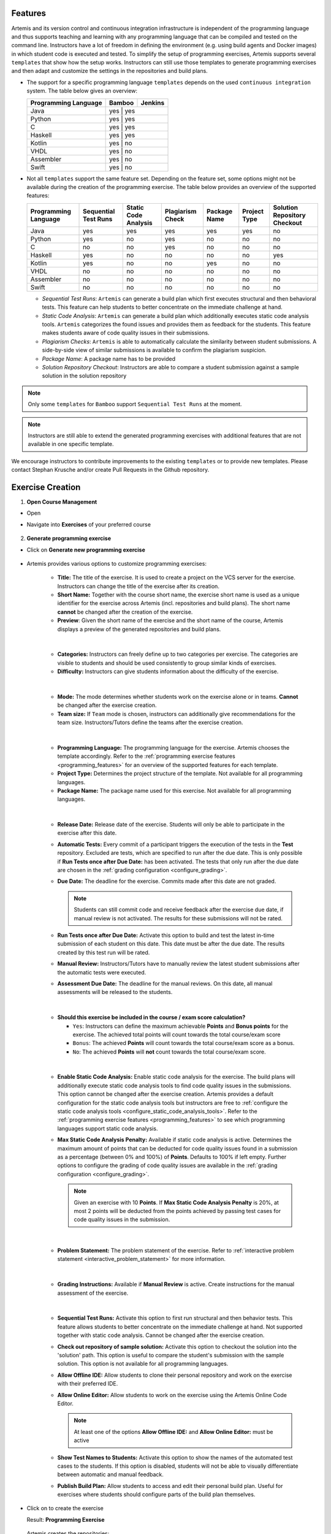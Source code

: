 .. _programming_features:

Features
^^^^^^^^

Artemis and its version control and continuous integration infrastructure is independent of the programming language and thus supports
teaching and learning with any programming language that can be compiled and tested on the command line.
Instructors have a lot of freedom in defining the environment (e.g. using build agents and Docker images) in which student code is executed and tested.
To simplify the setup of programming exercises, Artemis supports several ``templates`` that show how the setup works.
Instructors can still use those templates to generate programming exercises and then adapt and customize the settings in the repositories and build plans.


- The support for a specific programming language ``templates`` depends on the used ``continuous integration`` system. The table below gives an overview:

  +----------------------+--------+---------+
  | Programming Language | Bamboo | Jenkins |
  +======================+========+=========+
  | Java                 | yes   | yes      |
  +----------------------+--------+---------+
  | Python               | yes   | yes      |
  +----------------------+--------+---------+
  | C                    | yes   | yes      |
  +----------------------+--------+---------+
  | Haskell              | yes   | yes      |
  +----------------------+--------+---------+
  | Kotlin               | yes   | no       |
  +----------------------+--------+---------+
  | VHDL                 | yes   | no       |
  +----------------------+--------+---------+
  | Assembler            | yes   | no       |
  +----------------------+--------+---------+
  | Swift                | yes   | no       |
  +----------------------+--------+---------+

- Not all ``templates`` support the same feature set.
  Depending on the feature set, some options might not be available during the creation of the programming exercise.
  The table below provides an overview of the supported features:

  +----------------------+----------------------+----------------------+------------------+--------------+--------------+------------------------------+
  | Programming Language | Sequential Test Runs | Static Code Analysis | Plagiarism Check | Package Name | Project Type | Solution Repository Checkout |
  +======================+======================+======================+==================+==============+==============+==============================+
  | Java                 | yes                  | yes                  | yes              | yes          | yes          | no                           |
  +----------------------+----------------------+----------------------+------------------+--------------+--------------+------------------------------+
  | Python               | yes                  | no                   | yes              | no           | no           | no                           |
  +----------------------+----------------------+----------------------+------------------+--------------+--------------+------------------------------+
  | C                    | no                   | no                   | yes              | no           | no           | no                           |
  +----------------------+----------------------+----------------------+------------------+--------------+--------------+------------------------------+
  | Haskell              | yes                  | no                   | no               | no           | no           | yes                          |
  +----------------------+----------------------+----------------------+------------------+--------------+--------------+------------------------------+
  | Kotlin               | yes                  | no                   | no               | yes          | no           | no                           |
  +----------------------+----------------------+----------------------+------------------+--------------+--------------+------------------------------+
  | VHDL                 | no                   | no                   | no               | no           | no           | no                           |
  +----------------------+----------------------+----------------------+------------------+--------------+--------------+------------------------------+
  | Assembler            | no                   | no                   | no               | no           | no           | no                           |
  +----------------------+----------------------+----------------------+------------------+--------------+--------------+------------------------------+
  | Swift                | no                   | no                   | no               | no           | no           | no                           |
  +----------------------+----------------------+----------------------+------------------+--------------+--------------+------------------------------+

  - *Sequential Test Runs*: ``Artemis`` can generate a build plan which first executes structural and then behavioral tests. This feature can help students to better concentrate on the immediate challenge at hand.
  - *Static Code Analysis*: ``Artemis`` can generate a build plan which additionally executes static code analysis tools.
    ``Artemis`` categorizes the found issues and provides them as feedback for the students. This feature makes students aware of code quality issues in their submissions.
  - *Plagiarism Checks*: ``Artemis`` is able to automatically calculate the similarity between student submissions. A side-by-side view of similar submissions is available to confirm the plagiarism suspicion.
  - *Package Name*: A package name has to be provided
  - *Solution Repository Checkout*: Instructors are able to compare a student submission against a sample solution in the solution repository

.. note::
  Only some ``templates`` for ``Bamboo`` support ``Sequential Test Runs`` at the moment.

.. note::
  Instructors are still able to extend the generated programming exercises with additional features that are not available in one specific template.

We encourage instructors to contribute improvements to the existing ``templates`` or to provide new templates. Please contact Stephan Krusche and/or create Pull Requests in the Github repository.


Exercise Creation
^^^^^^^^^^^^^^^^^

1. **Open Course Management**

- Open |course-management|
- Navigate into **Exercises** of your preferred course

    .. figure:: programming/course-management-course-dashboard.png
              :align: center

2. **Generate programming exercise**

- Click on **Generate new programming exercise**

    .. figure:: programming/course-management-exercise-dashboard.png
              :align: center

- Artemis provides various options to customize programming exercises:

    .. figure:: programming/programming-options-naming.png
              :align: center

    - **Title:** The title of the exercise. It is used to create a project on the VCS server for the exercise.
      Instructors can change the title of the exercise after its creation.
    - **Short Name:** Together with the course short name, the exercise short name is used as a unique identifier for
      the exercise across Artemis (incl. repositories and build plans). The short name **cannot** be changed after the
      creation of the exercise.
    - **Preview**: Given the short name of the exercise and the short name of the course, Artemis displays a preview of the
      generated repositories and build plans.
    |

    .. figure:: programming/programming-options-general-information.png
              :align: center

    - **Categories:** Instructors can freely define up to two categories per exercise. The categories are visible to students
      and should be used consistently to group similar kinds of exercises.
    - **Difficulty:** Instructors can give students information about the difficulty of the exercise.
    |

    .. figure:: programming/programming-options-mode.png
              :align: center

    - **Mode:** The mode determines whether students work on the exercise alone or in teams. **Cannot** be changed after the exercise creation.
    - **Team size:** If ``Team`` mode is chosen, instructors can additionally give recommendations for the team size. Instructors/Tutors define the teams after
      the exercise creation.
    |

    .. figure:: programming/programming-options-programming-language.png
              :align: center

    - **Programming Language:** The programming language for the exercise. Artemis chooses the template accordingly.
      Refer to the :ref:`programming exercise features <programming_features>` for an overview of the supported features for each template.
    - **Project Type:** Determines the project structure of the template. Not available for all programming languages.
    - **Package Name:** The package name used for this exercise. Not available for all programming languages.
    |

    .. figure:: programming/programming-options-timeline.png
              :align: center

    - **Release Date:** Release date of the exercise. Students will only be able to participate in the exercise after this date.
    - **Automatic Tests:** Every commit of a participant triggers the execution of the tests in the **Test** repository.
      Excluded are tests, which are specified to run after the due date. This is only possible if **Run Tests once after Due Date:** has been activated.
      The tests that only run after the due date are chosen in the :ref:`grading configuration <configure_grading>`.
    - **Due Date:** The deadline for the exercise. Commits made after this date are not graded.

      .. note::
        Students can still commit code and receive feedback after the exercise due date, if manual review is not activated.
        The results for these submissions will not be rated.

    - **Run Tests once after Due Date:** Activate this option to build and test the latest in-time submission of each student on this date.
      This date must be after the due date. The results created by this test run will be rated.
    - **Manual Review:** Instructors/Tutors have to manually review the latest student submissions after the automatic tests were executed.
    - **Assessment Due Date:** The deadline for the manual reviews. On this date, all manual assessments will be released to the students.
    |

    .. figure:: programming/programming-options-score.png
              :align: center

    - **Should this exercise be included in the course / exam score calculation?**

      - ``Yes``: Instructors can define the maximum achievable **Points** and **Bonus points** for the exercise.
        The achieved total points will count towards the total course/exam score
      - ``Bonus``: The achieved **Points** will count towards the total course/exam score as a bonus.
      - ``No``: The achieved **Points** will **not** count towards the total course/exam score.
    |

    .. figure:: programming/programming-options-sca.png
              :align: center

    - **Enable Static Code Analysis:** Enable static code analysis for the exercise.
      The build plans will additionally execute static code analysis tools to find code quality issues in the submissions.
      This option cannot be changed after the exercise creation. Artemis provides a default configuration for the static code analysis tools
      but instructors are free to :ref:`configure the static code analysis tools <configure_static_code_analysis_tools>`.
      Refer to the :ref:`programming exercise features <programming_features>` to see which programming languages support static code analysis.
    - **Max Static Code Analysis Penalty:** Available if static code analysis is active.
      Determines the maximum amount of points that can be deducted for code quality issues found in a submission as a percentage (between 0% and 100%) of **Points**.
      Defaults to 100% if left empty. Further options to configure the grading of code quality issues are available in the :ref:`grading configuration <configure_grading>`.

      .. note::
        Given an exercise with 10 **Points**. If **Max Static Code Analysis Penalty** is 20%, at most 2 points will be deducted
        from the points achieved by passing test cases for code quality issues in the submission.
    |

    .. figure:: programming/programming-options-instructions.png
              :align: center

    - **Problem Statement:** The problem statement of the exercise. Refer to :ref:`interactive problem statement <interactive_problem_statement>` for more information.
    |

    .. figure:: programming/programming-options-grading-instructions.png
              :align: center

    - **Grading Instructions:** Available if **Manual Review** is active. Create instructions for the manual assessment of the exercise.
    |

    .. figure:: programming/programming-options-advanced-configuration.png
              :align: center

    - **Sequential Test Runs:** Activate this option to first run structural and then behavior tests.
      This feature allows students to better concentrate on the immediate challenge at hand.
      Not supported together with static code analysis. Cannot be changed after the exercise creation.
    - **Check out repository of sample solution:** Activate this option to checkout the solution into the 'solution' path.
      This option is useful to compare the student's submission with the sample solution. This option is not available for all programming languages.
    - **Allow Offline IDE:** Allow students to clone their personal repository and work on the exercise with their preferred IDE.
    - **Allow Online Editor:** Allow students to work on the exercise using the Artemis Online Code Editor.

      .. note::
        At least one of the options **Allow Offline IDE:** and **Allow Online Editor:** must be active

    - **Show Test Names to Students:** Activate this option to show the names of the automated test cases to the students.
      If this option is disabled, students will not be able to visually differentiate between automatic and manual feedback.
    - **Publish Build Plan:** Allow students to access and edit their personal build plan. Useful for exercises where students should
      configure parts of the build plan themselves.

- Click on |generate| to create the exercise

  Result: **Programming Exercise**

    .. figure:: programming/course-dashboard-exercise-programming.png
              :align: center

  Artemis creates the repositories:

  - **Template:** template code, can be empty, all students receive this code at the beginning of the exercises
  - **Test:** contains all test cases, e.g. based on JUnit and optionally static code analysis configuration files. The repository is hidden for students
  - **Solution:** solution code, typically hidden for students, can be made available after the exercise

  Artemis creates two build plans

  - **Template:** also called BASE, basic configuration for the test + template repository, used to create student build plans
  - **Solution:** also called SOLUTION, configuration for the test + solution repository, used to manage test cases and to verify the exercise configuration

  .. figure:: programming/programming-view-1.png
            :align: center
  .. figure:: programming/programming-view-2.png
            :align: center
  .. figure:: programming/programming-view-3.png
            :align: center

3. **Update exercise code in repositories**

- **Alternative 1:** Clone the 3 repositories and adapt the code on your local computer in your preferred development environment (e.g. Eclipse).

  - To execute tests, copy the template (or solution) code into a folder **assignment** in the test repository and execute the tests (e.g. using maven clean test)
  - Commit and push your changes |submit|

  - **Notes for Haskell:** In addition to the assignment folder, the executables of the build file expect the solution repository checked out in the **solution** subdirectory of the test folder and also allow for a **template** subdirectory to easily test the template on your local machine.
    You can use the following script to conveniently checkout an exercise and create the right folder structure:

    .. code-block:: bash

      #!/bin/sh
      # Arguments:
      # $1: exercise short name as specified on Artemis
      # $2: (optional) output folder name
      #
      # Note: you might want to adapt the `BASE` variable below according to your needs

      if [ -z "$1" ]; then
        echo "No exercise short name supplied."
        exit 1
      fi

      EXERCISE="$1"

      if [ -z "$2" ]; then
        # use the exercise name if no output folder name is specified
        NAME="$1"
      else
        NAME="$2"
      fi

      # default base URL to repositories; change this according to your needs
      BASE="ssh://git@bitbucket.ase.in.tum.de:7999/$EXERCISE/$EXERCISE"

      # clone the test repository
      git clone "$BASE-tests.git" "$NAME" && \
        # clone the template repository
        git clone "$BASE-exercise.git" "$NAME/template" && \
        # clone the solution repository
        git clone "$BASE-solution.git" "$NAME/solution" && \
        # create an assignment folder from the template repository
        cp -R "$NAME/template" "$NAME/assignment" && \
        # remove the .git folder from the assignment folder
        rm -r "$NAME/assignment/.git/"

- **Alternative 2:** Open |edit-in-editor| in Artemis (in the browser) and adapt the code in online code editor

  - You can change between the different repos and submit the code when needed

- **Alternative 3:** Use IntelliJ with the Orion plugin and change the code directly in IntelliJ

  **Edit in Editor**

  .. figure:: programming/instructor-editor.png
            :align: center

- Check the results of the template and the solution build plan
- They should not have the status |build_failed|
- In case of a |build_failed| result, some configuration is wrong, please check the build errors on the corresponding build plan.
- **Hints:** Test cases should only reference code, that is available in the template repository. In case this is **not** possible, please try out the option **Sequential Test Runs**

4. **Optional:** Adapt the build plans

- The build plans are preconfigured and typically do not need to be adapted
- However, if you have additional build steps or different configurations, you can adapt the BASE and SOLUTION build plan as needed
- When students start the programming exercise, the current version of the BASE build plan will be copied. All changes in the configuration will be considered

.. _configure_static_code_analysis_tools:

5. **Optional:** Configure static code analysis tools

- The **Test** repository contains files for the configuration of static code analysis tools, if static code analysis was activated during the creation/import of the exercise
- The folder *staticCodeAnalysisConfig* contains configuration files for each used static code analysis tool
- On exercise creation, Artemis generates a default configuration for each tool, which contains a predefined set of parameterized activated/excluded rules. The configuration files serve as a documented template that instructors can freely tailor to their needs.
- On exercise import, Artemis copies the configuration files from the imported exercise
- The following table depicts the supported static code analysis tools for each programming language, the dependency mechanism used to execute the tools and the name of their respective configuration files

+----------------------+-------------------------+-------------------------------+------------------------------+
| Programming Language | Execution Mechanism     | Supported Tools               | Configuration File           |
+======================+=========================+===============================+==============================+
| Java                 | Maven plugins (pom.xml) | Spotbugs                      | spotbugs-exclusions.xml      |
|                      |                         +-------------------------------+------------------------------+
|                      |                         | Checkstyle                    | checkstyle-configuration.xml |
|                      |                         +-------------------------------+------------------------------+
|                      |                         | PMD                           | pmd-configuration.xml        |
|                      |                         +-------------------------------+------------------------------+
|                      |                         | PMD Copy/Paste Detector (CPD) |                              |
+----------------------+-------------------------+-------------------------------+------------------------------+
| Swift                | Script                  | SwiftLint                     | .swiftlint.yml               |
+----------------------+-------------------------+-------------------------------+------------------------------+

.. note::
  The Maven plugins for the Java static code analysis tools provide additional configuration options.

- The build plans use a special task/script for the execution of the tools

.. note::
  Instructors are able to completely disable the usage of a specific static code analysis tool by removing the plugin/dependency from the execution mechanism.
  In case of Maven plugins, instructors can remove the unwanted tools from the *pom.xml*.
  Alternatively, instructors can alter the task/script that executes the tools in the build plan.
  PMD and PMD CPD are a special case as both tools share a common plugin. To disable one or the other, instructors must delete the execution of a tool from the build plan.

.. _interactive_problem_statement:

6. Adapt the interactive problem statement

  .. figure:: programming/course-dashboard-programming-edit.png
            :align: center

- Click the |edit| button of the programming exercise or navigate into |edit-in-editor| and adapt the interactive problem statement.
- The initial example shows how to integrate tasks, link tests and integrate interactive UML diagrams

.. _configure_grading:

7. Configure Grading

- **General Actions**

  - |grading-save| Save the current grading configuration of the open tab
  - |grading-reset| Reset the current grading configuration of the open tab to the default values. For **Test Case Tab**, all test cases are set to weight 1, bonus multiplier 1 and bonus points 0. For the **Code Analysis Tab**, the default configuration depends on the selected programming language.
  - |grading-reevaluate-all| Re-evaluates all scores according to the currently saved settings using the individual feedback stored in the database
  - |grading-trigger-all| Trigger all build plans. This leads to the creation of new results using the updated grading configuration
  - Two badges display if the current configuration has been saved yet and if the grading was changed. The following graphic visualizes how each action affects the grading page state:

  .. figure:: programming/configure-grading-update-information.png
            :align: center

  .. warning::
    Artemis always grades new submissions with the latest configuration but existing submissions might have been graded with an outdated configuration. Artemis warns instructors about grading inconsistencies with the **Updated grading** badge.

- **Test Case Tab**: Adapt the contribution of each test case to the overall score

  .. figure:: programming/configure-grading-test-cases.png
            :align: center

  .. note::
    Artemis registers the test cases defined in the **Test** repository using the results generated by **Solution** build plan. The test cases are only shown after the first execution of the **Solution** build plan.

  - On the left side of the page, instructors can configure the test case settings:

    - **Test Name**: Name of the test case as defined in **Test** repository
    - **Weight**: The points for a test case are proportional to the weight (sum of all weights as the denominator) and are calculated as a fraction of the maximum points

    .. note::
      Bonus points for an exercise (implied by a score higher than 100%) are only achievable if at least one bonus multiplier is greater than 1 or bonus points are given for a test case

    - **Bonus multiplier**: Allows instructors to multiply the points for passing a test case without affecting the points rewarded for passing other test cases
    - **Bonus points**: Adds a flat point bonus for passing a test case
    - **After Due Date**: Select test cases that should only be executed after the due date passed. This option is only available if the *Timeline of the whole programming exercise* (available during exercise creation, edit, import option) includes *Run Tests once after Due Date*
    - **Is Active**: Displays whether the test case is currently part of the grading configuration. The *Show inactivate test cases* controls whether inactive test cases are displayed
    - **Passed %**: Displays statistics about the percentage of participating students that passed or failed the test case

    .. note::
      **Example 1**: Given an exercise with 3 test cases, maximum points of 10 and 10 achievable bonus points. The highest achievable score is :math:`\frac{10+10}{10}*100=200\%`. Test Case (TC) A has weight 2, TC B and TC C have weight 1 (bonus multipliers 1 and bonus points 0 for all test cases). A student that only passes TC A will receive 50% of the maximum points (5 points).

    .. note::
      **Example 2**: Given the configuration of **Example 1** with an additional bonus multiplier of 2 for TC A. Passing TC A accounts for :math:`\frac{2*2}{2+1+1}*100=100\%` of the maximum points (10). Passing TC B or TC C accounts for :math:`\frac{1}{4}*100=25%` of the maximum points (2.5). If the student passes all test cases he will receive a score of 150%, which amounts to 10 points and 5 bonus points.

    .. note::
      **Example 3**: Given the configuration of **Example 2** with additional bonus points of 5 for TC B. The points achieved for passing TC A and TC C do not change. Passing TC B now accounts for 2.5 points plus 5 bonus points (7.5). If the student passes all test cases he will receive 10 (TC A) + 7.5 (TC B) + 2.5 (TC C) points, which amounts to 10 points and 10 bonus points and a score of 200%.

  - On the right side of the page, charts display statistics about the current test case configuration. If changes are made to the configuration, a |grading-preview| of the statistics is shown.

    - **Weight Distribution**: The distribution of test case weights. Visualizes the impact of each test case for the score calculation
    - **Total Points**: The percentage of points given to students according to a specific test case. 100% in the chart represents full scores (100%) of **all** students

- **Code Analysis Tab**: Configure the visibility and grading of code quality issues on a category-level

  .. figure:: programming/configure-grading-code-analysis.png
            :align: center

  .. note::
    The Code Analysis Tab is only available if static code analysis was activated for the exercise.

  - Code quality issues found during the automatic assessment of a submission are grouped into categories. Artemis maps categories defined by the static code analysis tools to Artemis categories according to the following table:

+-----------------+----------------------------------------+--------------------------+-----------------------+
|                 |                                        | Mapping                                          |
+-----------------+----------------------------------------+--------------------------+-----------------------+
| Category        | Description                            | Java                     | Swift                 |
+=================+========================================+==========================+=======================+
| Bad Practice    | Code that violates recommended         | Spotbugs BAD_PRACTICE    |                       |
|                 | and essential coding practices         +--------------------------+                       |
|                 |                                        | Spotbugs I18N            |                       |
|                 |                                        +--------------------------+                       |
|                 |                                        | PMD Best Practices       |                       |
+-----------------+----------------------------------------+--------------------------+-----------------------+
| Code Style      | Code that is confusing                 | Spotbugs STYLE           | Swiftlint (all rules) |
|                 | and hard to maintain                   +--------------------------+                       |
|                 |                                        | Checkstyle blocks        |                       |
|                 |                                        +--------------------------+                       |
|                 |                                        | Checkstyle coding        |                       |
|                 |                                        +--------------------------+                       |
|                 |                                        | Checkstyle modifier      |                       |
|                 |                                        +--------------------------+                       |
|                 |                                        | PMD Code Style           |                       |
+-----------------+----------------------------------------+--------------------------+-----------------------+
| Potential Bugs  | Coding mistakes, error-prone           | Spotbugs CORRECTNESS     |                       |
|                 | code or threading errors               +--------------------------+-----------------------+
|                 |                                        | Spotbugs MT_CORRECTNESS  |                       |
|                 |                                        +--------------------------+-----------------------+
|                 |                                        | PMD Error Prone          |                       |
|                 |                                        +--------------------------+-----------------------+
|                 |                                        | PMD Multithreading       |                       |
+-----------------+----------------------------------------+--------------------------+-----------------------+
| Duplicated Code | Code clones                            | PMD CPD                  |                       |
+-----------------+----------------------------------------+--------------------------+-----------------------+
| Security        | Vulnerable code, unchecked             | Spotbugs MALICIOUS_CODE  |                       |
|                 | inputs and security flaws              +--------------------------+-----------------------+
|                 |                                        | Spotbugs SECURITY        |                       |
|                 |                                        +--------------------------+-----------------------+
|                 |                                        | PMD Security             |                       |
+-----------------+----------------------------------------+--------------------------+-----------------------+
| Performance     | Inefficient code                       | Spotbugs PERFORMANCE     |                       |
|                 |                                        +--------------------------+-----------------------+
|                 |                                        | PMD Performance          |                       |
+-----------------+----------------------------------------+--------------------------+-----------------------+
| Design          | Program structure/architecture         | Checkstyle design        |                       |
|                 | and object design                      +--------------------------+-----------------------+
|                 |                                        | PMD Design               |                       |
+-----------------+----------------------------------------+--------------------------+-----------------------+
| Code Metrics    | Violations of code complexity          | Checkstyle metrics       |                       |
|                 | metrics or size limitations            +--------------------------+-----------------------+
|                 |                                        | Checkstyle sizes         |                       |
+-----------------+----------------------------------------+--------------------------+-----------------------+
| Documentation   | Code with missing or flawed            | Checkstyle javadoc       |                       |
|                 | documentation                          +--------------------------+-----------------------+
|                 |                                        | Checkstyle annotation    |                       |
|                 |                                        +--------------------------+-----------------------+
|                 |                                        | PMD Documentation        |                       |
+-----------------+----------------------------------------+--------------------------+-----------------------+
| Naming & Format | Rules that ensure the readability      | Checkstyle imports       |                       |
|                 | of the source code (name conventions,  +--------------------------+-----------------------+
|                 | imports, indentation, annotations,     | Checkstyle indentation   |                       |
|                 | white spaces)                          +--------------------------+-----------------------+
|                 |                                        | Checkstyle naming        |                       |
|                 |                                        +--------------------------+-----------------------+
|                 |                                        | Checkstyle whitespace    |                       |
+-----------------+----------------------------------------+--------------------------+-----------------------+
| Miscellaneous   | Uncategorized rules                    | Checkstyle miscellaneous |                       |
+-----------------+----------------------------------------+--------------------------+-----------------------+

  .. note::
    For Swift, only the category Code Style can contain code quality issues currently. All other categories displayed on the grading page are dummies.

  - On the left side of the page, instructors can configure the static code analysis categories.

    - **Category**: The name of category defined by Artemis
    - **State**:

      - ``INACTIVE``: Code quality issues of an inactive category are not shown to students and do not influence the score calculation
      - ``FEEDBACK``: Code quality issues of a feedback category are shown to students but do not influence the score calculation
      - ``GRADED``: Code quality issues of a graded category are shown to students and deduct points according to the Penalty and Max Penalty configuration
    - Penalty: Artemis deducts the selected amount of points for each code quality issue from points achieved by passing test cases
    - Max Penalty: Limits the amount of points deducted for code quality issues belonging to this category
    - Detected Issues: Visualizes how many students encountered a specific number of issues in this category

8. Verify the exercise configuration

- Open the |view| page of the programming exercise

    .. figure:: programming/solution-template-result.png
              :align: center

- The template result should have a score of **0%** with **0 of X passed** or **0 of X passed, 0 issues** (if static code analysis is enabled)
- The solution result should have a score of **100%** with **X of X passed** or **X of X passed, 0 issues** (if static code analysis is enabled)

.. note::
  If static code analysis is enabled and issues are found in the template/solution result, instructors should improve the template/solution or disable the rule, which produced the unwanted/unimportant issue.

- Click on |edit|

  - Below the problem statement, you should see **Test cases** ok and **Hints** ok

  .. figure:: programming/programming-edit-status.png
            :align: center

Exercise Import
^^^^^^^^^^^^^^^

On exercise import, Artemis copies the repositories, build plans, interactive problem statement and grading configuration from the imported exercise.

1. **Open Course Management**

- Open |course-management|
- Navigate into **Exercises** of your preferred course

    .. figure:: programming/course-management-course-dashboard.png
              :align: center

2. **Import programming exercise**

- Click on **Import Programming Exercise**

    .. figure:: programming/course-management-exercise-dashboard-import.png
              :align: center

- Select an exercise to import

    .. figure:: programming/course-management-exercise-dashboard-import-modal.png
              :align: center

.. note::
  Instructors can import exercises from courses, where they are registered as instructors

- Artemis provides special options to update the assessment process

    .. figure:: programming/programming-import-options.png
              :align: center

    - **Recreate Build Plans**: Create new build plans instead of copying them from the imported exercise
    - **Update Template**: Update the template files in the repositories. This can be useful if the imported exercise is old and contains outdated dependencies.
      For Java, Artemis replaces JUnit4 by Ares (which includes JUnit5) and updates the dependencies and plugins with the versions found in the latest template. Afterwards you might need to adapt the test cases.

- Instructors are able to activate/deactivate static code analysis. Changing this option from the original value, requires the activation of **Recreate Build Plans** and **Update Template**.

.. note::
  **Recreate Build Plans** and **Update Template** are automatically set if the static code analysis option changes compared to the imported exercise. The plugins, dependencies and static code analysis tool configurations are added/deleted/copied depending on the new and the original state of this option.

- Fill out all mandatory values and click on |import|

.. note::
  The interactive problem statement can be edited after finishing the import. Some options such as **Sequential Test Runs** cannot be changed on exercise import.

.. |build_failed| image:: ../exams/student/buttons/build_failed.png
.. |edit| image:: programming/edit.png
.. |view| image:: programming/view.png
.. |edit-in-editor| image:: programming/edit-in-editor.png
.. |submit| image:: programming/submit.png
.. |course-management| image:: programming/course-management.png
.. |generate| image:: programming/generate-button.png
.. |grading-preview| image:: programming/configure-grading-preview.png
.. |grading-save| image:: programming/configure-grading-save.png
.. |grading-reset| image:: programming/configure-grading-reset.png
.. |grading-reevaluate-all| image:: programming/configure-grading-reevaluate-all.png
.. |grading-trigger-all| image:: programming/configure-grading-trigger-all.png
.. |import| image:: programming/programming-exercise-import-button.png
